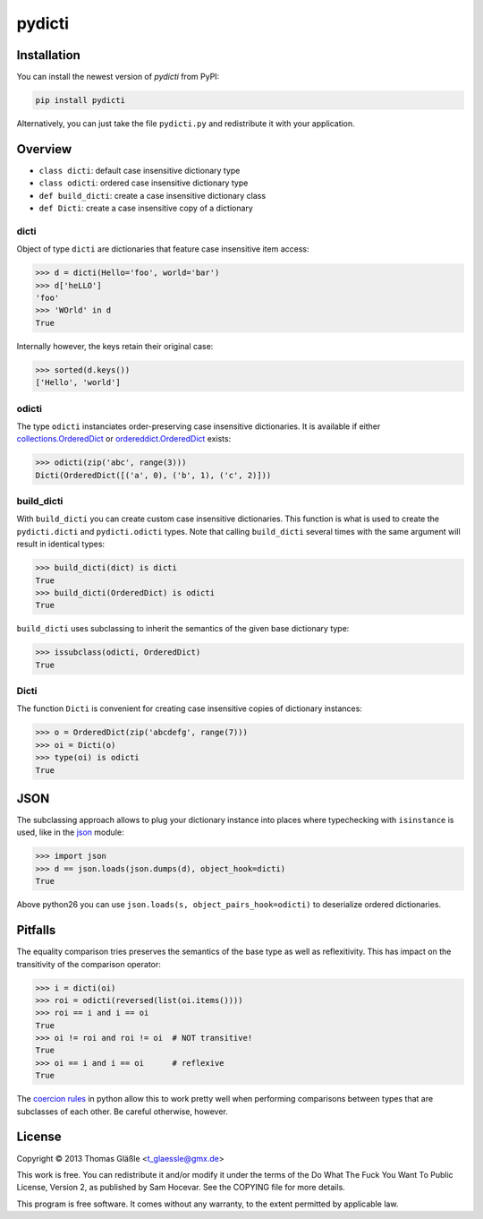 pydicti
-------

Installation
~~~~~~~~~~~~

You can install the newest version of *pydicti* from PyPI:

.. code:: bash

    pip install pydicti

Alternatively, you can just take the file ``pydicti.py`` and redistribute
it with your application.


Overview
~~~~~~~~

- ``class dicti``: default case insensitive dictionary type
- ``class odicti``: ordered case insensitive dictionary type
- ``def build_dicti``: create a case insensitive dictionary class
- ``def Dicti``: create a case insensitive copy of a dictionary

dicti
=====

Object of type ``dicti`` are dictionaries that feature case insensitive
item access:

.. code:: python

    >>> d = dicti(Hello='foo', world='bar')
    >>> d['heLLO']
    'foo'
    >>> 'WOrld' in d
    True

Internally however, the keys retain their original case:

.. code:: python

    >>> sorted(d.keys())
    ['Hello', 'world']

odicti
======

The type ``odicti`` instanciates order-preserving case insensitive
dictionaries. It is available if either `collections.OrderedDict`_ or
`ordereddict.OrderedDict`_ exists:

.. code:: python

    >>> odicti(zip('abc', range(3)))
    Dicti(OrderedDict([('a', 0), ('b', 1), ('c', 2)]))

.. _`collections.OrderedDict`: http://docs.python.org/3.3/library/collections.html#collections.OrderedDict
.. _`ordereddict.OrderedDict`: https://pypi.python.org/pypi/ordereddict/1.1

build_dicti
===========

With ``build_dicti`` you can create custom case insensitive dictionaries.
This function is what is used to create the ``pydicti.dicti`` and
``pydicti.odicti`` types. Note that calling ``build_dicti`` several times
with the same argument will result in identical types:

.. code:: python

    >>> build_dicti(dict) is dicti
    True
    >>> build_dicti(OrderedDict) is odicti
    True

``build_dicti`` uses subclassing to inherit the semantics of the given base
dictionary type:

.. code:: python

    >>> issubclass(odicti, OrderedDict)
    True

Dicti
=====

The function ``Dicti`` is convenient for creating case insensitive
copies of dictionary instances:

.. code:: python

    >>> o = OrderedDict(zip('abcdefg', range(7)))
    >>> oi = Dicti(o)
    >>> type(oi) is odicti
    True


JSON
~~~~

The subclassing approach allows to plug your dictionary instance into
places where typechecking with ``isinstance`` is used, like in the json_
module:

.. code:: python

    >>> import json
    >>> d == json.loads(json.dumps(d), object_hook=dicti)
    True

.. _json: http://docs.python.org/3.3/library/json.html

Above python26 you can use ``json.loads(s, object_pairs_hook=odicti)`` to
deserialize ordered dictionaries.


Pitfalls
~~~~~~~~

The equality comparison tries preserves the semantics of the base type as
well as reflexitivity. This has impact on the transitivity of the
comparison operator:

.. code:: python

    >>> i = dicti(oi)
    >>> roi = odicti(reversed(list(oi.items())))
    >>> roi == i and i == oi
    True
    >>> oi != roi and roi != oi  # NOT transitive!
    True
    >>> oi == i and i == oi      # reflexive
    True

The `coercion rules`_ in python allow this to work pretty well when
performing comparisons between types that are subclasses of each other. Be
careful otherwise, however.

.. _`coercion rules`: http://docs.python.org/2/reference/datamodel.html#coercion-rules


License
~~~~~~~

Copyright © 2013 Thomas Gläßle <t_glaessle@gmx.de>

This work  is free. You can  redistribute it and/or modify  it under the
terms of the Do What The Fuck  You Want To Public License, Version 2, as
published by Sam Hocevar. See the COPYING file for more details.

This program  is free software.  It comes  without any warranty,  to the
extent permitted by applicable law.
